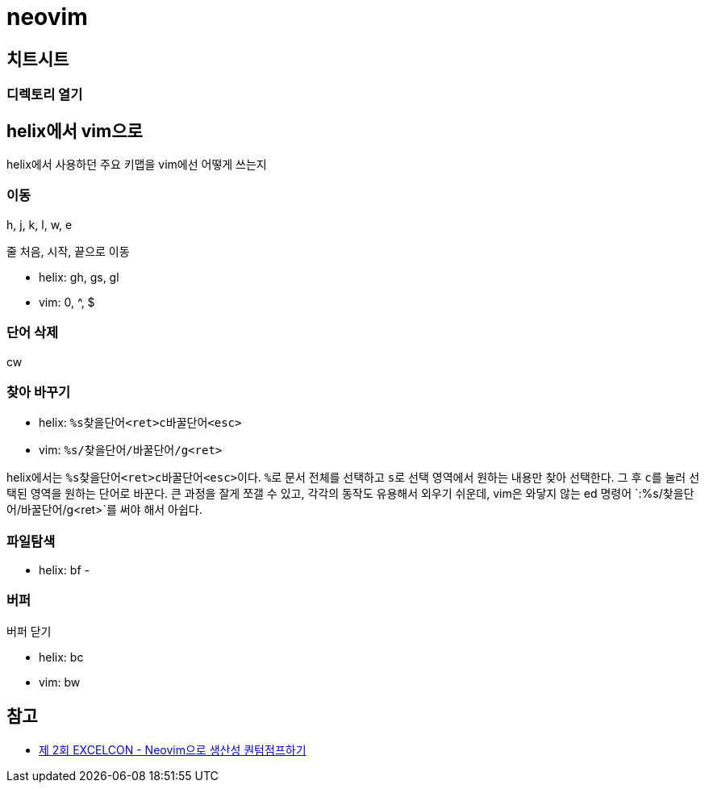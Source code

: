 = neovim
:keywords: devenv

== 치트시트

=== 디렉토리 열기

== helix에서 vim으로

helix에서 사용하던 주요 키맵을 vim에선 어떻게 쓰는지

=== 이동

h, j, k, l, w, e

줄 처음, 시작, 끝으로 이동

- helix: gh, gs, gl
- vim: 0, ^, $

=== 단어 삭제

cw

=== 찾아 바꾸기

- helix: `%s찾을단어<ret>c바꿀단어<esc>`
- vim: `%s/찾을단어/바꿀단어/g<ret>`

helix에서는 ``%s찾을단어<ret>c바꿀단어<esc>``이다. ``%``로 문서 전체를 선택하고 ``s``로 선택
영역에서 원하는 내용만 찾아 선택한다. 그 후 ``c``를 눌러 선택된 영역을 원하는 단어로 바꾼다.
큰 과정을 잘게 쪼갤 수 있고, 각각의 동작도 유용해서 외우기 쉬운데, vim은 와닿지 않는 ed 명령어
`:%s/찾을단어/바꿀단어/g<ret>`를 써야 해서 아쉽다.

=== 파일탐색

- helix: bf
- 

=== 버퍼

버퍼 닫기

- helix: bc
- vim: bw

[bibliography]
== 참고

- https://kodingwarrior.github.io/wiki/appendix/excelcon-2nd/[제 2회 EXCELCON - Neovim으로 생산성 퀀텀점프하기]

